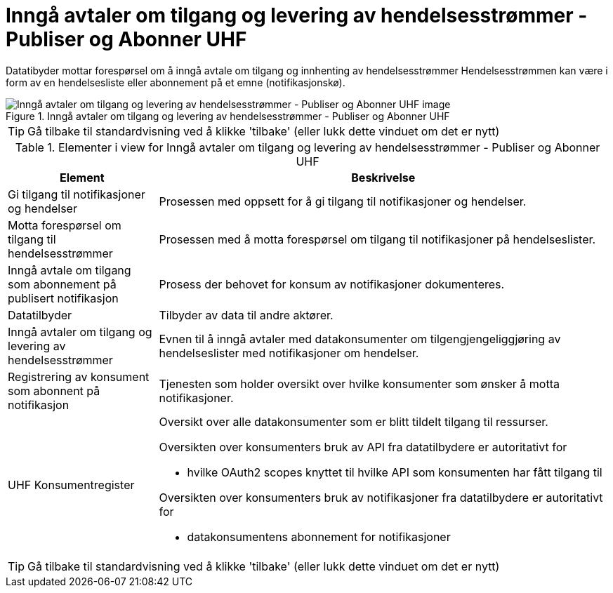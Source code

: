 = Inngå avtaler om tilgang og levering av hendelsesstrømmer - Publiser og Abonner UHF 
:wysiwig_editing: 1
ifeval::[{wysiwig_editing} == 1]
:imagepath: ../images/
endif::[]
ifeval::[{wysiwig_editing} == 0]
:imagepath: main@unit-ra:unit-ra-datadeling-datautveksling:
endif::[]
:toc: left
:experimental:
:toclevels: 4
:sectnums:
:sectnumlevels: 9

Datatibyder mottar forespørsel om å inngå avtale om tilgang og innhenting av hendelsesstrømmer
Hendelsesstrømmen kan være i form av en hendelsesliste eller abonnement på et emne (notifikasjonskø).

.Inngå avtaler om tilgang og levering av hendelsesstrømmer - Publiser og Abonner UHF 
image::{imagepath}Inngå avtaler om tilgang og levering av hendelsesstrømmer - Publiser og Abonner UHF .png[alt=Inngå avtaler om tilgang og levering av hendelsesstrømmer - Publiser og Abonner UHF  image]


TIP: Gå tilbake til standardvisning ved å klikke 'tilbake' (eller lukk dette vinduet om det er nytt)


[cols ="1,3", options="header"]
.Elementer i view for Inngå avtaler om tilgang og levering av hendelsesstrømmer - Publiser og Abonner UHF 
|===

| Element
| Beskrivelse

| Gi tilgang til notifikasjoner og hendelser
a| Prosessen med oppsett for å gi tilgang til notifikasjoner og hendelser.

| Motta forespørsel om tilgang til hendelsesstrømmer
a| Prosessen med å motta forespørsel om tilgang til notifikasjoner på hendelseslister.

| Inngå avtale om tilgang som abonnement på publisert notifikasjon 
a| Prosess der behovet for konsum av notifikasjoner dokumenteres.

| Datatilbyder
a| Tilbyder av data til andre aktører.

| Inngå avtaler om tilgang og levering av hendelsesstrømmer
a| Evnen til å inngå avtaler med datakonsumenter om tilgengjengeliggjøring av hendelseslister med notifikasjoner om hendelser.

| Registrering av konsument som abonnent på notifikasjon
a| Tjenesten som holder oversikt over hvilke konsumenter som ønsker å motta notifikasjoner.

| UHF Konsumentregister
a| Oversikt over alle datakonsumenter som er blitt tildelt tilgang til
ressurser.

Oversikten over konsumenters bruk av API fra datatilbydere er
autoritativt for

* hvilke OAuth2 scopes knyttet til hvilke API som konsumenten har fått
tilgang til

Oversikten over konsumenters bruk av notifikasjoner fra datatilbydere er
autoritativt for

* datakonsumentens abonnement for notifikasjoner


|===
****
TIP: Gå tilbake til standardvisning ved å klikke 'tilbake' (eller lukk dette vinduet om det er nytt)
****


